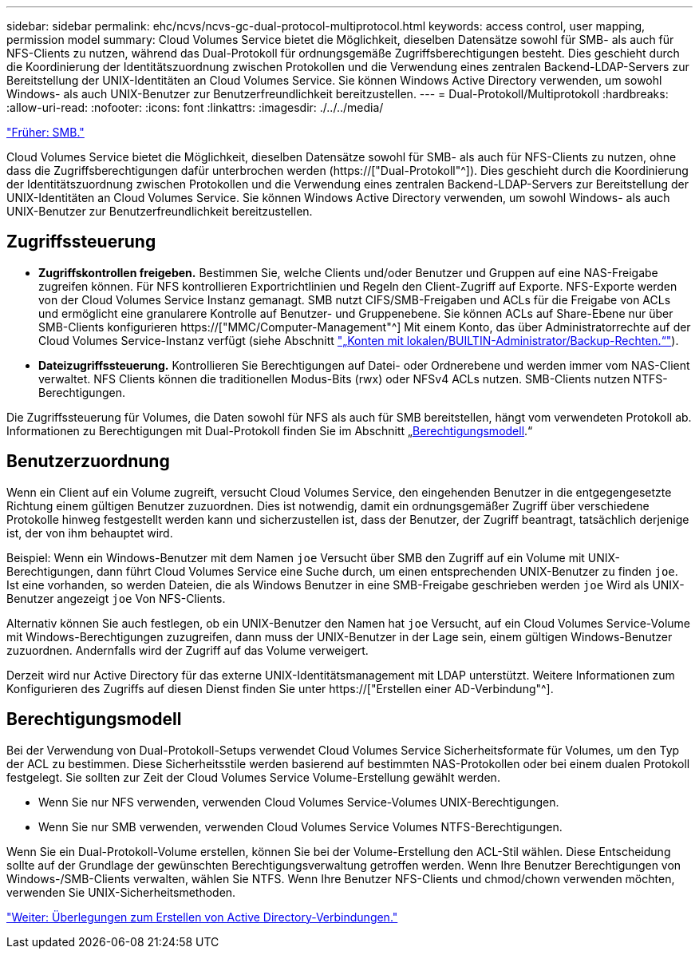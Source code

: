 ---
sidebar: sidebar 
permalink: ehc/ncvs/ncvs-gc-dual-protocol-multiprotocol.html 
keywords: access control, user mapping, permission model 
summary: Cloud Volumes Service bietet die Möglichkeit, dieselben Datensätze sowohl für SMB- als auch für NFS-Clients zu nutzen, während das Dual-Protokoll für ordnungsgemäße Zugriffsberechtigungen besteht. Dies geschieht durch die Koordinierung der Identitätszuordnung zwischen Protokollen und die Verwendung eines zentralen Backend-LDAP-Servers zur Bereitstellung der UNIX-Identitäten an Cloud Volumes Service. Sie können Windows Active Directory verwenden, um sowohl Windows- als auch UNIX-Benutzer zur Benutzerfreundlichkeit bereitzustellen. 
---
= Dual-Protokoll/Multiprotokoll
:hardbreaks:
:allow-uri-read: 
:nofooter: 
:icons: font
:linkattrs: 
:imagesdir: ./../../media/


link:ncvs-gc-smb.html["Früher: SMB."]

[role="lead"]
Cloud Volumes Service bietet die Möglichkeit, dieselben Datensätze sowohl für SMB- als auch für NFS-Clients zu nutzen, ohne dass die Zugriffsberechtigungen dafür unterbrochen werden (https://["Dual-Protokoll"^]). Dies geschieht durch die Koordinierung der Identitätszuordnung zwischen Protokollen und die Verwendung eines zentralen Backend-LDAP-Servers zur Bereitstellung der UNIX-Identitäten an Cloud Volumes Service. Sie können Windows Active Directory verwenden, um sowohl Windows- als auch UNIX-Benutzer zur Benutzerfreundlichkeit bereitzustellen.



== Zugriffssteuerung

* *Zugriffskontrollen freigeben.* Bestimmen Sie, welche Clients und/oder Benutzer und Gruppen auf eine NAS-Freigabe zugreifen können. Für NFS kontrollieren Exportrichtlinien und Regeln den Client-Zugriff auf Exporte. NFS-Exporte werden von der Cloud Volumes Service Instanz gemanagt. SMB nutzt CIFS/SMB-Freigaben und ACLs für die Freigabe von ACLs und ermöglicht eine granularere Kontrolle auf Benutzer- und Gruppenebene. Sie können ACLs auf Share-Ebene nur über SMB-Clients konfigurieren https://["MMC/Computer-Management"^] Mit einem Konto, das über Administratorrechte auf der Cloud Volumes Service-Instanz verfügt (siehe Abschnitt link:ncvs-gc-smb.html#accounts-with-local/builtin-administrator/backup-rights["„Konten mit lokalen/BUILTIN-Administrator/Backup-Rechten.“"]).
* *Dateizugriffssteuerung.* Kontrollieren Sie Berechtigungen auf Datei- oder Ordnerebene und werden immer vom NAS-Client verwaltet. NFS Clients können die traditionellen Modus-Bits (rwx) oder NFSv4 ACLs nutzen. SMB-Clients nutzen NTFS-Berechtigungen.


Die Zugriffssteuerung für Volumes, die Daten sowohl für NFS als auch für SMB bereitstellen, hängt vom verwendeten Protokoll ab. Informationen zu Berechtigungen mit Dual-Protokoll finden Sie im Abschnitt „<<Berechtigungsmodell>>.“



== Benutzerzuordnung

Wenn ein Client auf ein Volume zugreift, versucht Cloud Volumes Service, den eingehenden Benutzer in die entgegengesetzte Richtung einem gültigen Benutzer zuzuordnen. Dies ist notwendig, damit ein ordnungsgemäßer Zugriff über verschiedene Protokolle hinweg festgestellt werden kann und sicherzustellen ist, dass der Benutzer, der Zugriff beantragt, tatsächlich derjenige ist, der von ihm behauptet wird.

Beispiel: Wenn ein Windows-Benutzer mit dem Namen `joe` Versucht über SMB den Zugriff auf ein Volume mit UNIX-Berechtigungen, dann führt Cloud Volumes Service eine Suche durch, um einen entsprechenden UNIX-Benutzer zu finden `joe`. Ist eine vorhanden, so werden Dateien, die als Windows Benutzer in eine SMB-Freigabe geschrieben werden `joe` Wird als UNIX-Benutzer angezeigt `joe` Von NFS-Clients.

Alternativ können Sie auch festlegen, ob ein UNIX-Benutzer den Namen hat `joe` Versucht, auf ein Cloud Volumes Service-Volume mit Windows-Berechtigungen zuzugreifen, dann muss der UNIX-Benutzer in der Lage sein, einem gültigen Windows-Benutzer zuzuordnen. Andernfalls wird der Zugriff auf das Volume verweigert.

Derzeit wird nur Active Directory für das externe UNIX-Identitätsmanagement mit LDAP unterstützt. Weitere Informationen zum Konfigurieren des Zugriffs auf diesen Dienst finden Sie unter https://["Erstellen einer AD-Verbindung"^].



== Berechtigungsmodell

Bei der Verwendung von Dual-Protokoll-Setups verwendet Cloud Volumes Service Sicherheitsformate für Volumes, um den Typ der ACL zu bestimmen. Diese Sicherheitsstile werden basierend auf bestimmten NAS-Protokollen oder bei einem dualen Protokoll festgelegt. Sie sollten zur Zeit der Cloud Volumes Service Volume-Erstellung gewählt werden.

* Wenn Sie nur NFS verwenden, verwenden Cloud Volumes Service-Volumes UNIX-Berechtigungen.
* Wenn Sie nur SMB verwenden, verwenden Cloud Volumes Service Volumes NTFS-Berechtigungen.


Wenn Sie ein Dual-Protokoll-Volume erstellen, können Sie bei der Volume-Erstellung den ACL-Stil wählen. Diese Entscheidung sollte auf der Grundlage der gewünschten Berechtigungsverwaltung getroffen werden. Wenn Ihre Benutzer Berechtigungen von Windows-/SMB-Clients verwalten, wählen Sie NTFS. Wenn Ihre Benutzer NFS-Clients und chmod/chown verwenden möchten, verwenden Sie UNIX-Sicherheitsmethoden.

link:ncvs-gc-considerations-creating-active-directory-connections.html["Weiter: Überlegungen zum Erstellen von Active Directory-Verbindungen."]
